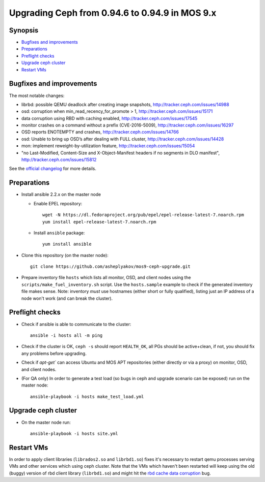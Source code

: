 ================================================
Upgrading Ceph from 0.94.6 to 0.94.9 in MOS 9.x
================================================

Synopsis
--------

* `Bugfixes and improvements`_
* `Preparations`_
* `Preflight checks`_
* `Upgrade ceph cluster`_
* `Restart VMs`_


Bugfixes and improvements
--------------------------

The most notable changes:

* librbd: possible QEMU deadlock after creating image snapshots,
  http://tracker.ceph.com/issues/14988
* osd: corruption when min_read_recency_for_promote > 1,
  http://tracker.ceph.com/issues/15171
* data corruption using RBD with caching enabled,
  http://tracker.ceph.com/issues/17545
* monitor crashes on a command without a prefix (CVE-2016-5009),
  http://tracker.ceph.com/issues/16297
* OSD reports ENOTEMPTY and crashes,
  http://tracker.ceph.com/issues/14766
* osd: Unable to bring up OSD’s after dealing with FULL cluster,
  http://tracker.ceph.com/issues/14428
* mon: implement reweight-by-utilization feature,
  http://tracker.ceph.com/issues/15054
* "no Last-Modified, Content-Size and X-Object-Manifest headers if no
  segments in DLO manifest",
  http://tracker.ceph.com/issues/15812

See the `official changelog`_ for more details.

.. _official changelog: http://docs.ceph.com/docs/hammer/release-notes/#v0-94-8-hammer


Preparations
------------

* Install ansible 2.2.x on the master node

  - Enable EPEL repository::

      wget -N https://dl.fedoraproject.org/pub/epel/epel-release-latest-7.noarch.rpm
      yum install epel-release-latest-7.noarch.rpm

  - Install ``ansible`` package::

      yum install ansible

* Clone this repository (on the master node)::

    git clone https://github.com/asheplyakov/mos9-ceph-upgrade.git

* Prepare inventory file ``hosts`` which lists all monitor, OSD, and client
  nodes using the ``scripts/make_fuel_inventory.sh`` script.
  Use the ``hosts.sample`` example to check if the generated inventory file
  makes sense. Note: inventory *must* use hostnames (either short or fully
  qualified), listing just an IP address of a node won't work (and can break
  the cluster).


Preflight checks
----------------

* Check if ansible is able to communicate to the cluster::

    ansible -i hosts all -m ping

* Check if the cluster is OK, ``ceph -s`` should report ``HEALTH_OK``,
  all PGs should be active+clean, if not, you should fix any problems
  before upgrading.

* Check if `apt-get`` can access Ubuntu and MOS APT repositories
  (either directly or via a proxy) on monitor, OSD, and client nodes.

* (For QA only) In order to generate a test load (so bugs in ceph and upgrade
  scenario can be exposed) run on the master node::

    ansible-playbook -i hosts make_test_load.yml


Upgrade ceph cluster
----------------------

* On the master node run::

    ansible-playbook -i hosts site.yml


Restart VMs
-----------

In order to apply client libraries (``librados2.so`` and ``librbd1.so``) fixes
it's necessary to restart qemu processes serving VMs and other services which
using ceph cluster. Note that the VMs which haven't been restarted will keep
using the old (buggy) version of rbd client library (``librbd1.so``) and might
hit the `rbd cache data corruption`_ bug.

.. _rbd cache data corruption: http://tracker.ceph.com/issues/17545

